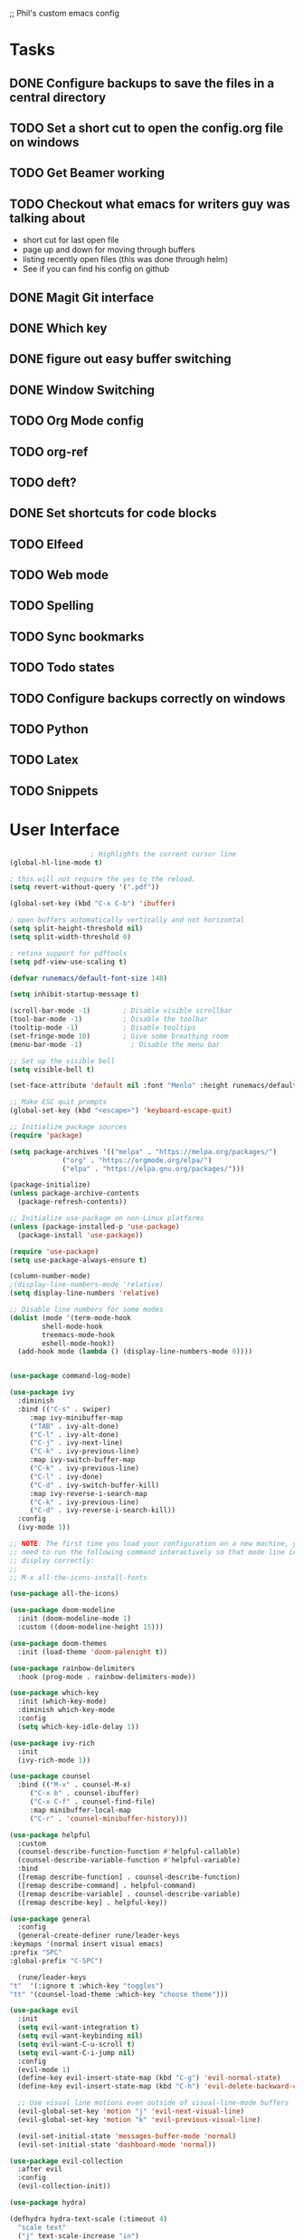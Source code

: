 ;; Phil's custom emacs config

* Tasks
** DONE Configure backups to save the files in a central directory
** TODO Set a short cut to open the config.org file on windows
** TODO Get Beamer working
** TODO Checkout what emacs for writers guy was talking about
   - short cut for last open file
   - page up and down for moving through buffers
   - listing recently open files (this was done through helm)
   - See if you can find his config on github
     
** DONE Magit Git interface
** DONE Which key
** DONE figure out easy buffer switching
** DONE Window Switching
** TODO Org Mode config
** TODO org-ref
   
** TODO deft?
** DONE Set shortcuts for code blocks
** TODO Elfeed
** TODO Web mode
** TODO Spelling
** TODO Sync bookmarks
** TODO Todo states
** TODO Configure backups correctly on windows
** TODO Python
** TODO Latex
** TODO Snippets
   
* User Interface
  #+begin_src emacs-lisp
					    ; Highlights the current cursor line
    (global-hl-line-mode t)

    ; this will not require the yes to the reload.
    (setq revert-without-query '(".pdf"))

    (global-set-key (kbd "C-x C-b") 'ibuffer)

    ; open buffers automatically vertically and not horizontal
    (setq split-height-threshold nil)
    (setq split-width-threshold 0)

    ; retina support for pdftools
    (setq pdf-view-use-scaling t)

    (defvar runemacs/default-font-size 140)

    (setq inhibit-startup-message t)

    (scroll-bar-mode -1)        ; Disable visible scrollbar
    (tool-bar-mode -1)          ; Disable the toolbar
    (tooltip-mode -1)           ; Disable tooltips
    (set-fringe-mode 10)        ; Give some breathing room
    (menu-bar-mode -1)            ; Disable the menu bar

    ;; Set up the visible bell
    (setq visible-bell t)

    (set-face-attribute 'default nil :font "Menlo" :height runemacs/default-font-size)

    ;; Make ESC quit prompts
    (global-set-key (kbd "<escape>") 'keyboard-escape-quit)

    ;; Initialize package sources
    (require 'package)

    (setq package-archives '(("melpa" . "https://melpa.org/packages/")
			     ("org" . "https://orgmode.org/elpa/")
			     ("elpa" . "https://elpa.gnu.org/packages/")))

    (package-initialize)
    (unless package-archive-contents
      (package-refresh-contents))

    ;; Initialize use-package on non-Linux platforms
    (unless (package-installed-p 'use-package)
      (package-install 'use-package))

    (require 'use-package)
    (setq use-package-always-ensure t)

    (column-number-mode)
    ;(display-line-numbers-mode 'relative)
    (setq display-line-numbers 'relative)

    ;; Disable line numbers for some modes
    (dolist (mode '(term-mode-hook
		    shell-mode-hook
		    treemacs-mode-hook
		    eshell-mode-hook))
      (add-hook mode (lambda () (display-line-numbers-mode 0))))


    (use-package command-log-mode)

    (use-package ivy
      :diminish
      :bind (("C-s" . swiper)
	     :map ivy-minibuffer-map
	     ("TAB" . ivy-alt-done)
	     ("C-l" . ivy-alt-done)
	     ("C-j" . ivy-next-line)
	     ("C-k" . ivy-previous-line)
	     :map ivy-switch-buffer-map
	     ("C-k" . ivy-previous-line)
	     ("C-l" . ivy-done)
	     ("C-d" . ivy-switch-buffer-kill)
	     :map ivy-reverse-i-search-map
	     ("C-k" . ivy-previous-line)
	     ("C-d" . ivy-reverse-i-search-kill))
      :config
      (ivy-mode 1))

    ;; NOTE: The first time you load your configuration on a new machine, you'll
    ;; need to run the following command interactively so that mode line icons
    ;; display correctly:
    ;;
    ;; M-x all-the-icons-install-fonts

    (use-package all-the-icons)

    (use-package doom-modeline
      :init (doom-modeline-mode 1)
      :custom ((doom-modeline-height 15)))

    (use-package doom-themes
      :init (load-theme 'doom-palenight t))

    (use-package rainbow-delimiters
      :hook (prog-mode . rainbow-delimiters-mode))

    (use-package which-key
      :init (which-key-mode)
      :diminish which-key-mode
      :config
      (setq which-key-idle-delay 1))

    (use-package ivy-rich
      :init
      (ivy-rich-mode 1))

    (use-package counsel
      :bind (("M-x" . counsel-M-x)
	     ("C-x b" . counsel-ibuffer)
	     ("C-x C-f" . counsel-find-file)
	     :map minibuffer-local-map
	     ("C-r" . 'counsel-minibuffer-history)))

    (use-package helpful
      :custom
      (counsel-describe-function-function #'helpful-callable)
      (counsel-describe-variable-function #'helpful-variable)
      :bind
      ([remap describe-function] . counsel-describe-function)
      ([remap describe-command] . helpful-command)
      ([remap describe-variable] . counsel-describe-variable)
      ([remap describe-key] . helpful-key))

    (use-package general
      :config
      (general-create-definer rune/leader-keys
	:keymaps '(normal insert visual emacs)
	:prefix "SPC"
	:global-prefix "C-SPC")

      (rune/leader-keys
	"t"  '(:ignore t :which-key "toggles")
	"tt" '(counsel-load-theme :which-key "choose theme")))

    (use-package evil
      :init
      (setq evil-want-integration t)
      (setq evil-want-keybinding nil)
      (setq evil-want-C-u-scroll t)
      (setq evil-want-C-i-jump nil)
      :config
      (evil-mode 1)
      (define-key evil-insert-state-map (kbd "C-g") 'evil-normal-state)
      (define-key evil-insert-state-map (kbd "C-h") 'evil-delete-backward-char-and-join)

      ;; Use visual line motions even outside of visual-line-mode buffers
      (evil-global-set-key 'motion "j" 'evil-next-visual-line)
      (evil-global-set-key 'motion "k" 'evil-previous-visual-line)

      (evil-set-initial-state 'messages-buffer-mode 'normal)
      (evil-set-initial-state 'dashboard-mode 'normal))

    (use-package evil-collection
      :after evil
      :config
      (evil-collection-init))

    (use-package hydra)

    (defhydra hydra-text-scale (:timeout 4)
      "scale text"
      ("j" text-scale-increase "in")
      ("k" text-scale-decrease "out")
      ("f" nil "finished" :exit t))

    (rune/leader-keys
      "ts" '(hydra-text-scale/body :which-key "scale text"))

    (setq indo-enable-flex-matching t)
    (setq ido-everywhere t)
    (ido-mode 1)

  #+end_src
  
* Projectile
  #+begin_src emacs-lisp
    (use-package projectile
      :diminish projectile-mode
      :config (projectile-mode)
      :custom ((projectile-completion-system 'ivy))
      :bind-keymap
      ("C-c p" . projectile-command-map)
      :init
      ;; NOTE: Set this to the folder where you keep your Git repos!
      (when (file-directory-p "~/Dropbox/@Work")
	(setq projectile-project-search-path '("~/Dropbox/@Work")))
      (setq projectile-switch-project-action #'projectile-dired))

    (use-package counsel-projectile
      :config (counsel-projectile-mode))

  #+end_src

* Magit
  #+begin_src emacs-lisp
    (use-package magit
      :custom
      (magit-display-buffer-function #'magit-display-buffer-same-window-except-diff-v1))

    ;; NOTE: Make sure to configure a GitHub token before using this package!
    (use-package forge)

  #+end_src
* org mode
  #+begin_src emacs-lisp
    (require 'org)
    ;; set up org mobile mode for ipad
    (setq org-directory "~/Dropbox/org")

    (setq org-agenda-files (list "~/Dropbox/org/work.org"
			     "~/Dropbox/org/personal.org"))

    (setq org-mobile-inbox-for-pull "~/Dropbox/org/flagged.org")
    (setq org-mobile-directory "~/Dropbox/Apps/MobileOrg")


    (global-visual-line-mode t)
    (defun efs/org-mode-setup ()
      (org-indent-mode)
      (variable-pitch-mode 1)
      (visual-line-mode 1))

    (use-package org-bullets
      :after org
      :hook (org-mode . org-bullets-mode)
      :custom
      (org-bullets-bullet-list '("◉" "○" "●" "○" "●" "○" "●")))

    (defun efs/org-mode-visual-fill ()
      (setq visual-fill-column-width 100
	    visual-fill-column-center-text t)
      (visual-fill-column-mode 1))

    (use-package visual-fill-column
      :hook (org-mode . efs/org-mode-visual-fill))
    (defun efs/org-mode-setup ()
      (org-indent-mode)
      (variable-pitch-mode 1)
      (visual-line-mode 1))

  #+end_src
* Switch Window
  #+begin_src emacs-lisp
    ;; easy window switchingo
(use-package switch-window
  :ensure t
  :bind
  ;; default C-x o is other-window
  ;; default C-x C-o is delete-blank-lines
  (("C-x o" . switch-window)
   ("C-x C-o" . switch-window))
  :config
  (setq switch-window-multiple-frames t)
  (setq switch-window-shortcut-style 'qwerty)
  ;; when Emacs is run as client, the first shortcut does not appear
  ;; "x" acts as a dummy; remove first entry if not running server
  (setq switch-window-qwerty-shortcuts '("x" "a" "s" "d" "f" "j" "k" "l" ";" "w" "e" "r" "u" "i" "o" "q" "t" "y" "p"))
  (setq switch-window-increase 3))
  #+end_src
  
* Code Blocks
  #+begin_src emacs-lisp

    ;; This is needed as of Org 9.2
    (require 'org-tempo)

    (add-to-list 'org-structure-template-alist '("sh" . "src sh"))
    (add-to-list 'org-structure-template-alist '("el" . "src emacs-lisp"))
    (add-to-list 'org-structure-template-alist '("py" . "src python"))
    (add-to-list 'org-structure-template-alist '("yaml" . "src yaml"))
    (add-to-list 'org-structure-template-alist '("json" . "src json"))
    (add-to-list 'org-structure-template-alist '("la" . "src latex"))

    (setq org-src-fontify-natively t)

    (org-babel-do-load-languages
	     'org-babel-load-languages
	     '((emacs-lisp . t)
	       (python . t)))
  #+end_src

* Pdf tools
  #+begin_src elisp

    ;;; Install epdfinfo via 'brew install pdf-tools --HEAD' and then install the
    ;;; pdf-tools elisp via the use-package below. To upgrade the epdfinfo
    ;;; server, just do 'brew upgrade pdf-tools' prior to upgrading to newest
    ;;; pdf-tools package using Emacs package system. If things get messed
    ;;; up, just do 'brew uninstall pdf-tools', wipe out the elpa
    ;;; pdf-tools package and reinstall both as at the start.

    ;(use-package pdf-tools
    ; 	:ensure t
    ;	:config
    ;	(custom-set-variables
    ;	  '(pdf-tools-handle-upgrades nil)) ; Use brew upgrade pdf-tools instead.
    ;   (setq pdf-info-epdfinfo-program "/usr/local/bin/epdfinfo"))
    ;(pdf-tools-install)

    ;(use-package org-pdftools
    ;  :hook (org-mode . org-pdftools-setup-link))

    ; open pdf in pdftools 
    (add-to-list 'org-file-apps '("\\.pdf\\'" . emacs))

  #+end_src
  
* Elfeed
  #+begin_src elisp

(use-package elfeed
  :commands elfeed
  :config
  (setq elfeed-feeds
    '("https://nullprogram.com/feed/"
      "https://ambrevar.xyz/atom.xml"
      "https://valdyas.org/fading/feed/"
      "https://www.reddit.com/r/emacs/.rss")))

  (global-set-key (kbd "C-x w") 'elfeed)

  #+end_src

* Beamer
  #+begin_src emacs-lisp
    (require 'ox-latex)
    (add-to-list 'org-latex-classes
             '("beamer"
               "\\documentclass\[presentation\]\{beamer\}"
               ("\\section\{%s\}" . "\\section*\{%s\}")
               ("\\subsection\{%s\}" . "\\subsection*\{%s\}")
               ("\\subsubsection\{%s\}" . "\\subsubsection*\{%s\}")))
  #+end_src
